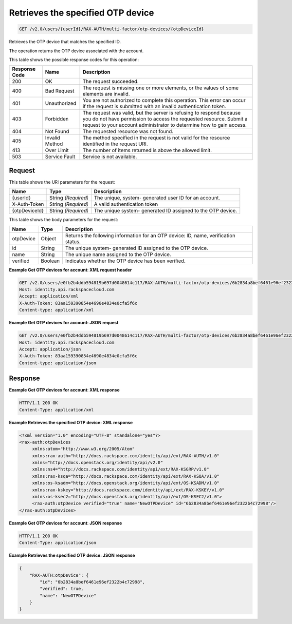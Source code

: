 
.. THIS OUTPUT IS GENERATED FROM THE WADL. DO NOT EDIT.

.. _get-retrieves-the-specified-otp-device-v2.0-users-userid-rax-auth-multi-factor-otp-devices-otpdeviceid:

Retrieves the specified OTP device
^^^^^^^^^^^^^^^^^^^^^^^^^^^^^^^^^^^^^^^^^^^^^^^^^^^^^^^^^^^^^^^^^^^^^^^^^^^^^^^^

.. code::

    GET /v2.0/users/{userId}/RAX-AUTH/multi-factor/otp-devices/{otpDeviceId}

Retrieves the OTP device that matches the specified ID.

The operation returns the OTP device associated with the account.



This table shows the possible response codes for this operation:


+--------------------------+-------------------------+-------------------------+
|Response Code             |Name                     |Description              |
+==========================+=========================+=========================+
|200                       |OK                       |The request succeeded.   |
+--------------------------+-------------------------+-------------------------+
|400                       |Bad Request              |The request is missing   |
|                          |                         |one or more elements, or |
|                          |                         |the values of some       |
|                          |                         |elements are invalid.    |
+--------------------------+-------------------------+-------------------------+
|401                       |Unauthorized             |You are not authorized   |
|                          |                         |to complete this         |
|                          |                         |operation. This error    |
|                          |                         |can occur if the request |
|                          |                         |is submitted with an     |
|                          |                         |invalid authentication   |
|                          |                         |token.                   |
+--------------------------+-------------------------+-------------------------+
|403                       |Forbidden                |The request was valid,   |
|                          |                         |but the server is        |
|                          |                         |refusing to respond      |
|                          |                         |because you do not have  |
|                          |                         |permission to access the |
|                          |                         |requested resource.      |
|                          |                         |Submit a request to your |
|                          |                         |account administrator to |
|                          |                         |determine how to gain    |
|                          |                         |access.                  |
+--------------------------+-------------------------+-------------------------+
|404                       |Not Found                |The requested resource   |
|                          |                         |was not found.           |
+--------------------------+-------------------------+-------------------------+
|405                       |Invalid Method           |The method specified in  |
|                          |                         |the request is not valid |
|                          |                         |for the resource         |
|                          |                         |identified in the        |
|                          |                         |request URI.             |
+--------------------------+-------------------------+-------------------------+
|413                       |Over Limit               |The number of items      |
|                          |                         |returned is above the    |
|                          |                         |allowed limit.           |
+--------------------------+-------------------------+-------------------------+
|503                       |Service Fault            |Service is not available.|
+--------------------------+-------------------------+-------------------------+


Request
""""""""""""""""




This table shows the URI parameters for the request:

+--------------------------+-------------------------+-------------------------+
|Name                      |Type                     |Description              |
+==========================+=========================+=========================+
|{userId}                  |String *(Required)*      |The unique, system-      |
|                          |                         |generated user ID for an |
|                          |                         |account.                 |
+--------------------------+-------------------------+-------------------------+
|X-Auth-Token              |String *(Required)*      |A valid authentication   |
|                          |                         |token                    |
+--------------------------+-------------------------+-------------------------+
|{otpDeviceId}             |String *(Required)*      |The unique system-       |
|                          |                         |generated ID assigned to |
|                          |                         |the OTP device.          |
+--------------------------+-------------------------+-------------------------+





This table shows the body parameters for the request:

+--------------------------+-------------------------+-------------------------+
|Name                      |Type                     |Description              |
+==========================+=========================+=========================+
|otpDevice                 |Object                   |Returns the following    |
|                          |                         |information for an OTP   |
|                          |                         |device: ID, name,        |
|                          |                         |verification status.     |
+--------------------------+-------------------------+-------------------------+
|id                        |String                   |The unique system-       |
|                          |                         |generated ID assigned to |
|                          |                         |the OTP device.          |
+--------------------------+-------------------------+-------------------------+
|name                      |String                   |The unique name assigned |
|                          |                         |to the OTP device.       |
+--------------------------+-------------------------+-------------------------+
|verified                  |Boolean                  |Indicates whether the    |
|                          |                         |OTP device has been      |
|                          |                         |verified.                |
+--------------------------+-------------------------+-------------------------+





**Example Get OTP devices for account: XML request header**


.. code::

   GET /v2.0/users/e0fb2b4ddb594819b697d0048614c117/RAX-AUTH/multi-factor/otp-devices/6b2834a8bef6461e96ef2322b4c72998 HTTP/1.1
   Host: identity.api.rackspacecloud.com
   Accept: application/xml
   X-Auth-Token: 83aa159390854e4690e4834e0cfa5f6c
   Content-type: application/xml





**Example Get OTP devices for account: JSON request**


.. code::

   GET /v2.0/users/e0fb2b4ddb594819b697d0048614c117/RAX-AUTH/multi-factor/otp-devices/6b2834a8bef6461e96ef2322b4c72998 HTTP/1.1
   Host: identity.api.rackspacecloud.com
   Accept: application/json
   X-Auth-Token: 83aa159390854e4690e4834e0cfa5f6c
   Content-type: application/json





Response
""""""""""""""""










**Example Get OTP devices for account: XML response**


.. code::

   HTTP/1.1 200 OK
   Content-Type: application/xml
   





**Example Retrieves the specified OTP device: XML response**


.. code::

   <?xml version="1.0" encoding="UTF-8" standalone="yes"?>
   <rax-auth:otpDevices 
        xmlns:atom="http://www.w3.org/2005/Atom" 
        xmlns:rax-auth="http://docs.rackspace.com/identity/api/ext/RAX-AUTH/v1.0" 
        xmlns="http://docs.openstack.org/identity/api/v2.0" 
        xmlns:ns4="http://docs.rackspace.com/identity/api/ext/RAX-KSGRP/v1.0" 
        xmlns:rax-ksqa="http://docs.rackspace.com/identity/api/ext/RAX-KSQA/v1.0" 
        xmlns:os-ksadm="http://docs.openstack.org/identity/api/ext/OS-KSADM/v1.0" 
        xmlns:rax-kskey="http://docs.rackspace.com/identity/api/ext/RAX-KSKEY/v1.0" 
        xmlns:os-ksec2="http://docs.openstack.org/identity/api/ext/OS-KSEC2/v1.0">
        <rax-auth:otpDevice verified="true" name="NewOTPDevice" id="6b2834a8bef6461e96ef2322b4c72998"/>
   </rax-auth:otpDevices>
   
   





**Example Get OTP devices for account: JSON response**


.. code::

   HTTP/1.1 200 OK
   Content-Type: application/json
   





**Example Retrieves the specified OTP device: JSON response**


.. code::

   {
       "RAX-AUTH:otpDevice": {
           "id": "6b2834a8bef6461e96ef2322b4c72998",
           "verified": true,
           "name": "NewOTPDevice"
       }
   }





